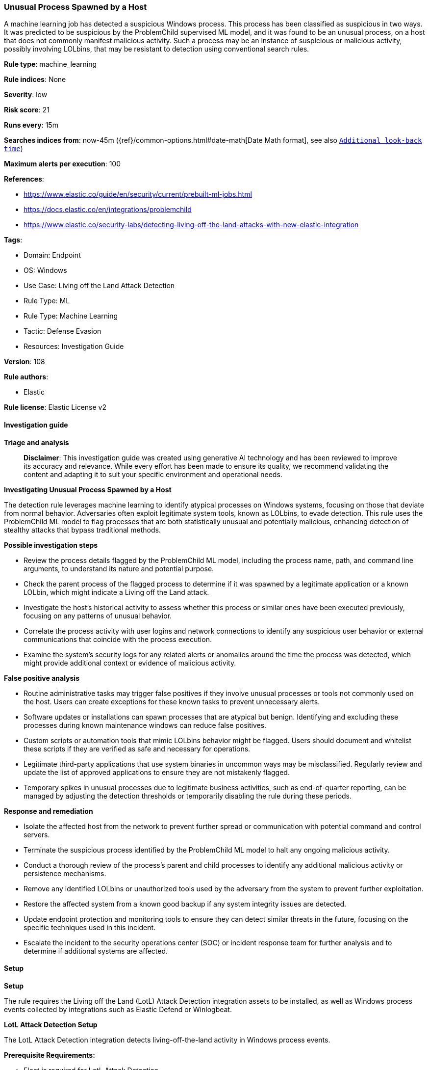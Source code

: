 [[prebuilt-rule-8-14-21-unusual-process-spawned-by-a-host]]
=== Unusual Process Spawned by a Host

A machine learning job has detected a suspicious Windows process. This process has been classified as suspicious in two ways. It was predicted to be suspicious by the ProblemChild supervised ML model, and it was found to be an unusual process, on a host that does not commonly manifest malicious activity. Such a process may be an instance of suspicious or malicious activity, possibly involving LOLbins, that may be resistant to detection using conventional search rules.

*Rule type*: machine_learning

*Rule indices*: None

*Severity*: low

*Risk score*: 21

*Runs every*: 15m

*Searches indices from*: now-45m ({ref}/common-options.html#date-math[Date Math format], see also <<rule-schedule, `Additional look-back time`>>)

*Maximum alerts per execution*: 100

*References*: 

* https://www.elastic.co/guide/en/security/current/prebuilt-ml-jobs.html
* https://docs.elastic.co/en/integrations/problemchild
* https://www.elastic.co/security-labs/detecting-living-off-the-land-attacks-with-new-elastic-integration

*Tags*: 

* Domain: Endpoint
* OS: Windows
* Use Case: Living off the Land Attack Detection
* Rule Type: ML
* Rule Type: Machine Learning
* Tactic: Defense Evasion
* Resources: Investigation Guide

*Version*: 108

*Rule authors*: 

* Elastic

*Rule license*: Elastic License v2


==== Investigation guide



*Triage and analysis*


> **Disclaimer**:
> This investigation guide was created using generative AI technology and has been reviewed to improve its accuracy and relevance. While every effort has been made to ensure its quality, we recommend validating the content and adapting it to suit your specific environment and operational needs.


*Investigating Unusual Process Spawned by a Host*


The detection rule leverages machine learning to identify atypical processes on Windows systems, focusing on those that deviate from normal behavior. Adversaries often exploit legitimate system tools, known as LOLbins, to evade detection. This rule uses the ProblemChild ML model to flag processes that are both statistically unusual and potentially malicious, enhancing detection of stealthy attacks that bypass traditional methods.


*Possible investigation steps*


- Review the process details flagged by the ProblemChild ML model, including the process name, path, and command line arguments, to understand its nature and potential purpose.
- Check the parent process of the flagged process to determine if it was spawned by a legitimate application or a known LOLbin, which might indicate a Living off the Land attack.
- Investigate the host's historical activity to assess whether this process or similar ones have been executed previously, focusing on any patterns of unusual behavior.
- Correlate the process activity with user logins and network connections to identify any suspicious user behavior or external communications that coincide with the process execution.
- Examine the system's security logs for any related alerts or anomalies around the time the process was detected, which might provide additional context or evidence of malicious activity.


*False positive analysis*


- Routine administrative tasks may trigger false positives if they involve unusual processes or tools not commonly used on the host. Users can create exceptions for these known tasks to prevent unnecessary alerts.
- Software updates or installations can spawn processes that are atypical but benign. Identifying and excluding these processes during known maintenance windows can reduce false positives.
- Custom scripts or automation tools that mimic LOLbins behavior might be flagged. Users should document and whitelist these scripts if they are verified as safe and necessary for operations.
- Legitimate third-party applications that use system binaries in uncommon ways may be misclassified. Regularly review and update the list of approved applications to ensure they are not mistakenly flagged.
- Temporary spikes in unusual processes due to legitimate business activities, such as end-of-quarter reporting, can be managed by adjusting the detection thresholds or temporarily disabling the rule during these periods.


*Response and remediation*


- Isolate the affected host from the network to prevent further spread or communication with potential command and control servers.
- Terminate the suspicious process identified by the ProblemChild ML model to halt any ongoing malicious activity.
- Conduct a thorough review of the process's parent and child processes to identify any additional malicious activity or persistence mechanisms.
- Remove any identified LOLbins or unauthorized tools used by the adversary from the system to prevent further exploitation.
- Restore the affected system from a known good backup if any system integrity issues are detected.
- Update endpoint protection and monitoring tools to ensure they can detect similar threats in the future, focusing on the specific techniques used in this incident.
- Escalate the incident to the security operations center (SOC) or incident response team for further analysis and to determine if additional systems are affected.

==== Setup



*Setup*


The rule requires the Living off the Land (LotL) Attack Detection integration assets to be installed, as well as Windows process events collected by integrations such as Elastic Defend or Winlogbeat.


*LotL Attack Detection Setup*

The LotL Attack Detection integration detects living-off-the-land activity in Windows process events.


*Prerequisite Requirements:*

- Fleet is required for LotL Attack Detection.
- To configure Fleet Server refer to the https://www.elastic.co/guide/en/fleet/current/fleet-server.html[documentation].
- Windows process events collected by the https://docs.elastic.co/en/integrations/endpoint[Elastic Defend] integration or Winlogbeat(https://www.elastic.co/guide/en/beats/winlogbeat/current/_winlogbeat_overview.html).
- To install Elastic Defend, refer to the https://www.elastic.co/guide/en/security/current/install-endpoint.html[documentation].
- To set up and run Winlogbeat, follow https://www.elastic.co/guide/en/beats/winlogbeat/current/winlogbeat-installation-configuration.html[this] guide.


*The following steps should be executed to install assets associated with the LotL Attack Detection integration:*

- Go to the Kibana homepage. Under Management, click Integrations.
- In the query bar, search for Living off the Land Attack Detection and select the integration to see more details about it.
- Follow the instructions under the **Installation** section.
- For this rule to work, complete the instructions through **Add preconfigured anomaly detection jobs**.


*Framework*: MITRE ATT&CK^TM^

* Tactic:
** Name: Defense Evasion
** ID: TA0005
** Reference URL: https://attack.mitre.org/tactics/TA0005/
* Technique:
** Name: System Binary Proxy Execution
** ID: T1218
** Reference URL: https://attack.mitre.org/techniques/T1218/
